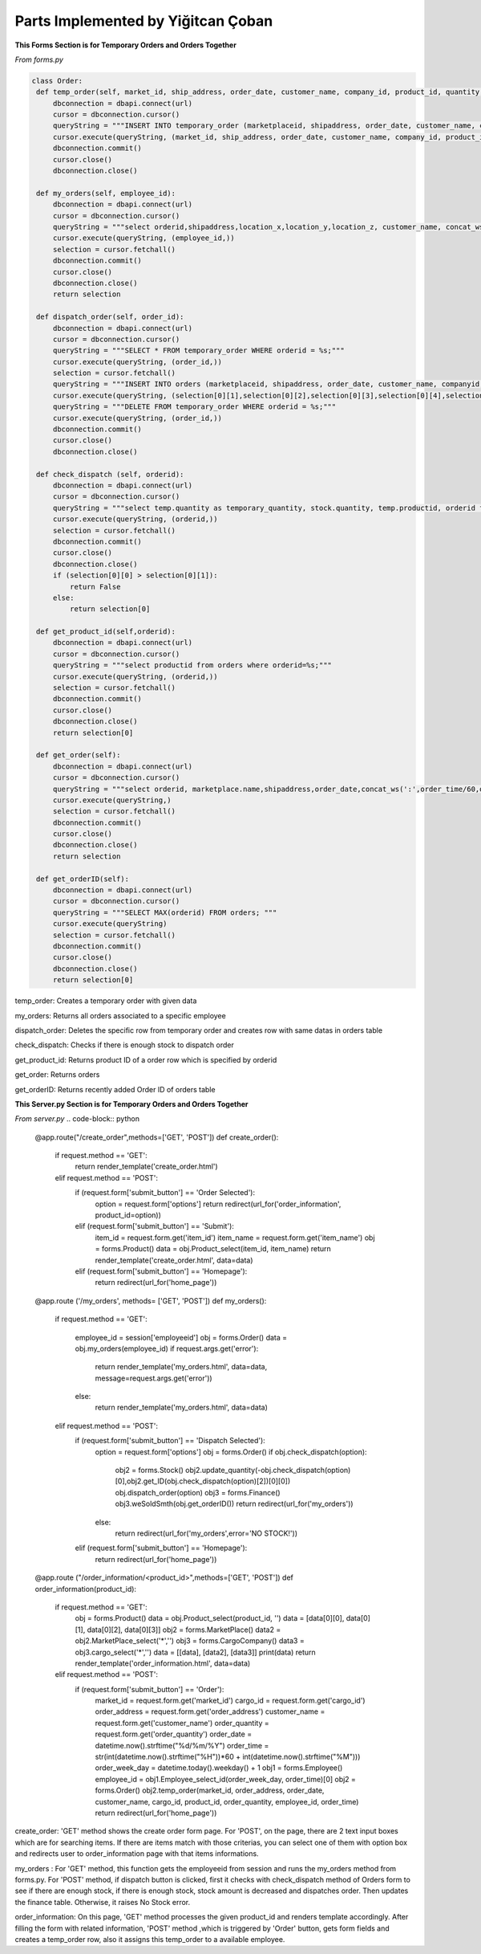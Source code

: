 Parts Implemented by Yiğitcan Çoban
================================
**This Forms Section is for Temporary Orders and Orders Together**

*From forms.py*

.. code-block:: python

   class Order:
    def temp_order(self, market_id, ship_address, order_date, customer_name, company_id, product_id, quantity, employee_id, order_time):
        dbconnection = dbapi.connect(url)
        cursor = dbconnection.cursor()
        queryString = """INSERT INTO temporary_order (marketplaceid, shipaddress, order_date, customer_name, companyid, productid, quantity, employeeid, isdispatched, order_time) VALUES (%s, %s, %s, %s, %s, %s, %s, %s, 'false', %s);"""
        cursor.execute(queryString, (market_id, ship_address, order_date, customer_name, company_id, product_id, quantity, employee_id, order_time,))
        dbconnection.commit()
        cursor.close()
        dbconnection.close()
    
    def my_orders(self, employee_id):
        dbconnection = dbapi.connect(url)
        cursor = dbconnection.cursor()
        queryString = """select orderid,shipaddress,location_x,location_y,location_z, customer_name, concat_ws(' - ',brand,name), a.quantity, (a.quantity*sellprice) as price from temporary_order a inner join stock b on a.productid = b.productid inner join products c on c.productid = a.productid WHERE employeeid = %s;"""
        cursor.execute(queryString, (employee_id,))
        selection = cursor.fetchall()
        dbconnection.commit()
        cursor.close()
        dbconnection.close()
        return selection

    def dispatch_order(self, order_id):
        dbconnection = dbapi.connect(url)
        cursor = dbconnection.cursor()
        queryString = """SELECT * FROM temporary_order WHERE orderid = %s;"""
        cursor.execute(queryString, (order_id,))
        selection = cursor.fetchall()
        queryString = """INSERT INTO orders (marketplaceid, shipaddress, order_date, customer_name, companyid, productid, quantity, order_time) VALUES (%s, %s, %s, %s, %s, %s, %s, %s);"""
        cursor.execute(queryString, (selection[0][1],selection[0][2],selection[0][3],selection[0][4],selection[0][5],selection[0][6],selection[0][7],selection[0][10],))
        queryString = """DELETE FROM temporary_order WHERE orderid = %s;"""
        cursor.execute(queryString, (order_id,))
        dbconnection.commit()
        cursor.close()
        dbconnection.close()

    def check_dispatch (self, orderid):
        dbconnection = dbapi.connect(url)
        cursor = dbconnection.cursor()
        queryString = """select temp.quantity as temporary_quantity, stock.quantity, temp.productid, orderid from stock inner join temporary_order as temp on stock.productid = temp.productid where orderid = %s;"""
        cursor.execute(queryString, (orderid,))
        selection = cursor.fetchall()
        dbconnection.commit()
        cursor.close()
        dbconnection.close()
        if (selection[0][0] > selection[0][1]):
            return False
        else:
            return selection[0]

    def get_product_id(self,orderid):
        dbconnection = dbapi.connect(url)
        cursor = dbconnection.cursor()
        queryString = """select productid from orders where orderid=%s;"""
        cursor.execute(queryString, (orderid,))
        selection = cursor.fetchall()
        dbconnection.commit()
        cursor.close()
        dbconnection.close()
        return selection[0]

    def get_order(self):
        dbconnection = dbapi.connect(url)
        cursor = dbconnection.cursor()
        queryString = """select orderid, marketplace.name,shipaddress,order_date,concat_ws(':',order_time/60,order_time%60) as time,customer_name,cargocompany.name,concat_ws(' - ',products.brand,products.name) as product_info,quantity from orders inner join products on orders.productid = products.productid inner join cargocompany on orders.companyid=cargocompany.companyid inner join marketplace on orders.marketplaceid = marketplace.marketid;"""
        cursor.execute(queryString,)
        selection = cursor.fetchall()
        dbconnection.commit()
        cursor.close()
        dbconnection.close()
        return selection

    def get_orderID(self):
        dbconnection = dbapi.connect(url)
        cursor = dbconnection.cursor()
        queryString = """SELECT MAX(orderid) FROM orders; """
        cursor.execute(queryString)
        selection = cursor.fetchall()
        dbconnection.commit()
        cursor.close()
        dbconnection.close()
        return selection[0]
        
        
temp_order: Creates a temporary order with given data

my_orders: Returns all orders associated to a specific employee

dispatch_order: Deletes the specific row from temporary order and creates row with same datas in orders table

check_dispatch: Checks if there is enough stock to dispatch order

get_product_id: Returns product ID of a order row which is specified by orderid

get_order: Returns orders

get_orderID: Returns recently added Order ID of orders table

**This Server.py Section is for Temporary Orders and Orders Together**

*From server.py*
.. code-block:: python

      @app.route("/create_order",methods=['GET', 'POST'])
      def create_order():
          if request.method == 'GET':
              return render_template('create_order.html')

          elif request.method == 'POST':
              if (request.form['submit_button'] == 'Order Selected'):
                  option = request.form['options']
                  return redirect(url_for('order_information', product_id=option))

              elif (request.form['submit_button'] == 'Submit'):
                  item_id = request.form.get('item_id')
                  item_name = request.form.get('item_name')
                  obj = forms.Product()
                  data = obj.Product_select(item_id, item_name)
                  return render_template('create_order.html', data=data)

              elif (request.form['submit_button'] == 'Homepage'):
                  return redirect(url_for('home_page'))

      @app.route ('/my_orders', methods= ['GET', 'POST'])
      def my_orders():
          if request.method == 'GET':

              employee_id = session['employeeid']
              obj = forms.Order()
              data = obj.my_orders(employee_id)
              if request.args.get('error'):
                  return render_template('my_orders.html', data=data, message=request.args.get('error'))
              else:
                  return render_template('my_orders.html', data=data)

          elif request.method == 'POST':
              if (request.form['submit_button'] == 'Dispatch Selected'):
                  option = request.form['options'] 
                  obj = forms.Order()
                  if obj.check_dispatch(option):
                      obj2 = forms.Stock()
                      obj2.update_quantity(-obj.check_dispatch(option)[0],obj2.get_ID(obj.check_dispatch(option)[2])[0][0])
                      obj.dispatch_order(option)
                      obj3 = forms.Finance()
                      obj3.weSoldSmth(obj.get_orderID())
                      return redirect(url_for('my_orders'))
                  else:
                      return redirect(url_for('my_orders',error='NO STOCK!'))

              elif (request.form['submit_button'] == 'Homepage'):
                  return redirect(url_for('home_page'))

      @app.route ("/order_information/<product_id>",methods=['GET', 'POST'])
      def order_information(product_id):
          if request.method == 'GET':
              obj = forms.Product()
              data = obj.Product_select(product_id, '')
              data = [data[0][0], data[0][1], data[0][2], data[0][3]]
              obj2 = forms.MarketPlace()
              data2 = obj2.MarketPlace_select('*','')
              obj3 = forms.CargoCompany()
              data3 = obj3.cargo_select('*','')
              data = [[data], [data2], [data3]]
              print(data)
              return render_template('order_information.html', data=data)
          elif request.method == 'POST':
              if (request.form['submit_button'] == 'Order'):
                  market_id = request.form.get('market_id')
                  cargo_id = request.form.get('cargo_id')
                  order_address = request.form.get('order_address')
                  customer_name = request.form.get('customer_name')
                  order_quantity = request.form.get('order_quantity')
                  order_date = datetime.now().strftime("%d/%m/%Y")
                  order_time = str(int(datetime.now().strftime("%H"))*60 + int(datetime.now().strftime("%M")))
                  order_week_day = datetime.today().weekday() + 1
                  obj1 = forms.Employee()
                  employee_id = obj1.Employee_select_id(order_week_day, order_time)[0]
                  obj2 = forms.Order()
                  obj2.temp_order(market_id, order_address, order_date, customer_name, cargo_id, product_id, order_quantity, employee_id, order_time)
                  return redirect(url_for('home_page'))

create_order: 'GET' method shows the create order form page. For 'POST', on the page, there are 2 text input boxes which are for searching items. If there are items match with those criterias, you can select one of them with option box and redirects user to order_information page with that items informations.

my_orders : For 'GET' method, this function gets the employeeid from session and runs the my_orders method from forms.py. For 'POST' method, if dispatch button is clicked, first it checks with check_dispatch method of Orders form to see if there are enough stock, if there is enough stock, stock amount is decreased and dispatches order. Then updates the finance table. Otherwise, it raises No Stock error. 

order_information: On this page, 'GET' method processes the given product_id and renders template accordingly. After filling the form with related information, 'POST' method ,which is triggered by 'Order' button, gets form fields and creates a temp_order row, also it assigns this temp_order to a available employee.

